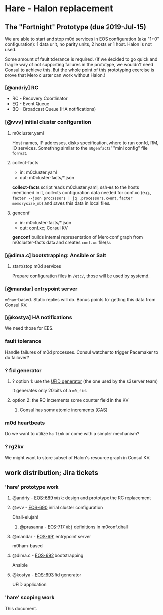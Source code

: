 * Hare - Halon replacement

** The "Fortnight" Prototype (due 2019-Jul-15)

We are able to start and stop m0d services in EOS configuration (aka
"1+0" configuration): 1 data unit, no parity units, 2 hosts or 1 host.
Halon is not used.

Some amount of fault tolerance is required. (If we decided to go quick
and fragile way of not supporting failures in the prototype, we
wouldn't need Consul to achieve this.  But the whole point of this
prototyping exercise is prove that Mero cluster can work without
Halon.)

*** [@andriy] RC

- RC - Recovery Coordinator
- EQ - Event Queue
- BQ - Broadcast Queue (HA notifications)

*** [@vvv] initial cluster configuration

**** m0cluster.yaml

Host names, IP addresses, disks specification, where to run confd, RM,
IO services.  Something similar to the ~m0genfacts~' "mini config"
file format.

**** collect-facts

- in: m0cluster.yaml
- out: m0cluster-facts/*.json

*collect-facts* script reads m0cluster.yaml, ssh-es to the hosts
mentioned in it, collects configuration data needed for conf.xc
(e.g., ~facter --json processors | jq .processors.count~,
~facter memorysize_mb~) and saves this data in local files.

**** genconf

- in: m0cluster-facts/*.json
- out: conf.xc; Consul KV

*genconf* builds internal representation of Mero conf graph from
m0cluster-facts data and creates ~conf.xc~ file(s).

*** [@dima.c] bootstrapping: Ansible or Salt

**** start/stop m0d services

Prepare configuration files in ~/etc/~, those will be used by systemd.

*** [@mandar] entrypoint server

~m0ham~-based.  Static replies will do.  Bonus points for getting this
data from Consul KV.

*** [@kostya] HA notifications

We need those for EES.

*** fault tolerance

Handle failures of m0d processes.  Consul watcher to trigger Pacemaker
to do failover?

*** ? fid generator

**** ? option 1: use the [[https://docs.google.com/document/d/1-td9_sO-bqErDtJYx40J9UEp2zJh4JJUp_yPmm9Knuc/edit][UFID generator]] (the one used by the s3server team)

It generates only 20 bits of a ~m0_fid~.

**** option 2: the RC increments some counter field in the KV

***** Consul has some atomic increments ([[https://en.wikipedia.org/wiki/Compare-and-swap][CAS]])

*** m0d heartbeats

Do we want to utilize ~ha_link~ or come with a simpler mechanism?

*** ? rg2kv

We might want to store subset of Halon's resource graph in Consul KV.

** work distribution; Jira tickets

*** 'hare' prototype work

**** @andriy - [[https://jts.seagate.com/browse/EOS-689][EOS-689]] ~m0sk~: design and prototype the RC replacement

**** @vvv - [[https://jts.seagate.com/browse/EOS-690][EOS-690]] initial cluster configuration

Dhall-elujah!

***** @prasanna - [[https://jts.seagate.com/browse/EOS-717][EOS-717]] ~Obj~ definitions in m0conf.dhall

**** @mandar - [[https://jts.seagate.com/browse/EOS-691][EOS-691]] entrypoint server

m0ham-based

**** @dima.c - [[https://jts.seagate.com/browse/EOS-692][EOS-692]] bootstrapping

Ansible

**** @kostya - [[https://jts.seagate.com/browse/EOS-693][EOS-693]] fid generator

UFID application

*** 'hare' scoping work

This document.
